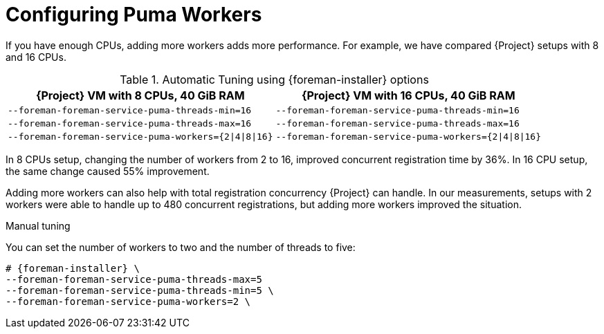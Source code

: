 [id="Configuring Puma Workers_{context}"]
= Configuring Puma Workers

If you have enough CPUs, adding more workers adds more performance.
For example, we have compared {Project} setups with 8 and 16 CPUs.

.Automatic Tuning using {foreman-installer} options
[width="100%",cols="50%,50%",options="header",]
|===
|{Project} VM with 8 CPUs, 40 GiB RAM |{Project} VM with 16 CPUs, 40 GiB RAM
|`--foreman-foreman-service-puma-threads-min=16` |`--foreman-foreman-service-puma-threads-min=16`
|`--foreman-foreman-service-puma-threads-max=16` |`--foreman-foreman-service-puma-threads-max=16`
|`--foreman-foreman-service-puma-workers={2\|4\|8\|16}` |`--foreman-foreman-service-puma-workers={2\|4\|8\|16}`
|===

In 8 CPUs setup, changing the number of workers from 2 to 16, improved concurrent registration time by 36%.
In 16 CPU setup, the same change caused 55% improvement.

Adding more workers can also help with total registration concurrency {Project} can handle.
In our measurements, setups with 2 workers were able to handle up to 480 concurrent registrations, but adding more workers improved the situation.

.Manual tuning
You can set the number of workers to two and the number of threads to five:

[options="nowrap", subs="+attributes"]
----
# {foreman-installer} \
--foreman-foreman-service-puma-threads-max=5
--foreman-foreman-service-puma-threads-min=5 \
--foreman-foreman-service-puma-workers=2 \
----
